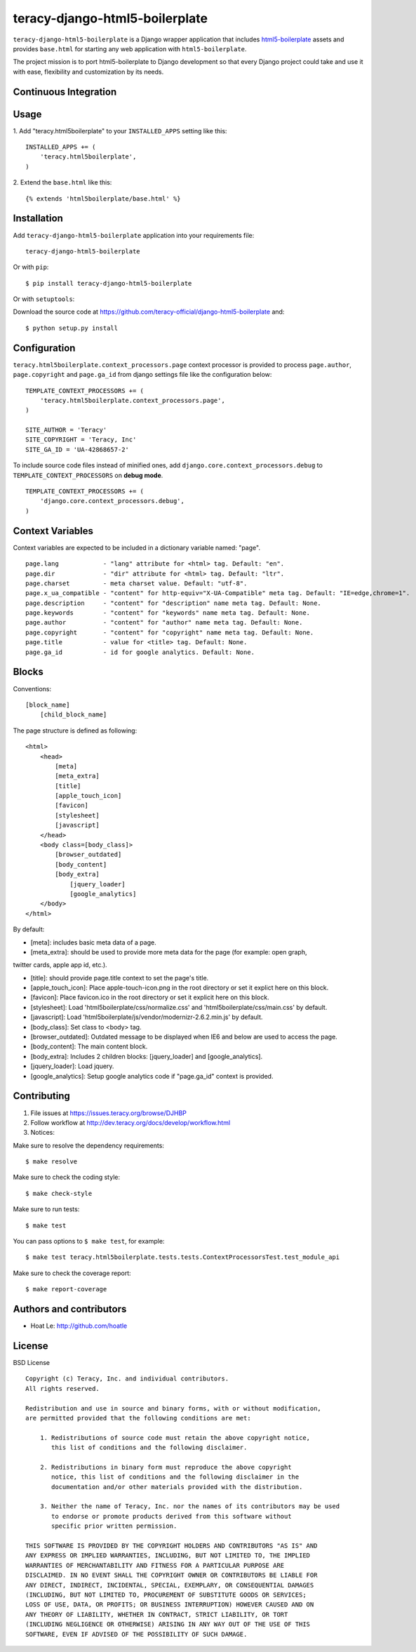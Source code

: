 teracy-django-html5-boilerplate
===============================

``teracy-django-html5-boilerplate`` is a Django wrapper application that includes `html5-boilerplate`_
assets and provides ``base.html`` for starting any web application with ``html5-boilerplate``.

The project mission is to port html5-boilerplate to Django development so that every Django project
could take and use it with ease, flexibility and customization by its needs.

Continuous Integration
----------------------

|travis build status|_

|jenkins build status|_



Usage
-----

1. Add "teracy.html5boilerplate" to your ``INSTALLED_APPS`` setting like this:
::

    INSTALLED_APPS += (
        'teracy.html5boilerplate',
    )

2. Extend the ``base.html`` like this:
::
    {% extends 'html5boilerplate/base.html' %}


Installation
------------

Add ``teracy-django-html5-boilerplate`` application into your requirements file:
::
    teracy-django-html5-boilerplate

Or with ``pip``:
::
    $ pip install teracy-django-html5-boilerplate

Or with ``setuptools``:

Download the source code at https://github.com/teracy-official/django-html5-boilerplate and:
::
    $ python setup.py install


Configuration
-------------

``teracy.html5boilerplate.context_processors.page`` context processor is provided to process
``page.author``, ``page.copyright`` and ``page.ga_id`` from django settings file like the
configuration below:
::
    TEMPLATE_CONTEXT_PROCESSORS += (
        'teracy.html5boilerplate.context_processors.page',
    )

    SITE_AUTHOR = 'Teracy'
    SITE_COPYRIGHT = 'Teracy, Inc'
    SITE_GA_ID = 'UA-42868657-2'

To include source code files instead of minified ones, add ``django.core.context_processors.debug``
to ``TEMPLATE_CONTEXT_PROCESSORS`` on **debug mode**.
::
    TEMPLATE_CONTEXT_PROCESSORS += (
        'django.core.context_processors.debug',
    )



Context Variables
-----------------

Context variables are expected to be included in a dictionary variable named: "page".
::
    page.lang            - "lang" attribute for <html> tag. Default: "en".
    page.dir             - "dir" attribute for <html> tag. Default: "ltr".
    page.charset         - meta charset value. Default: "utf-8".
    page.x_ua_compatible - "content" for http-equiv="X-UA-Compatible" meta tag. Default: "IE=edge,chrome=1".
    page.description     - "content" for "description" name meta tag. Default: None.
    page.keywords        - "content" for "keywords" name meta tag. Default: None.
    page.author          - "content" for "author" name meta tag. Default: None.
    page.copyright       - "content" for "copyright" name meta tag. Default: None.
    page.title           - value for <title> tag. Default: None.
    page.ga_id           - id for google analytics. Default: None.


Blocks
------

Conventions:
::
    [block_name]
        [child_block_name]

The page structure is defined as following:
::
    <html>
        <head>
            [meta]
            [meta_extra]
            [title]
            [apple_touch_icon]
            [favicon]
            [stylesheet]
            [javascript]
        </head>
        <body class=[body_class]>
            [browser_outdated]
            [body_content]
            [body_extra]
                [jquery_loader]
                [google_analytics]
        </body>
    </html>

By default:

* [meta]: includes basic meta data of a page.

* [meta_extra]: should be used to provide more meta data for the page (for example: open graph,
twitter cards, apple app id, etc.).

* [title]: should provide page.title context to set the page's title.

* [apple_touch_icon]: Place apple-touch-icon.png in the root directory or set it explict here on this block.

* [favicon]: Place favicon.ico in the root directory or set it explicit here on this block.

* [stylesheet]: Load 'html5boilerplate/css/normalize.css' and 'html5boilerplate/css/main.css' by default.

* [javascript]: Load 'html5boilerplate/js/vendor/modernizr-2.6.2.min.js' by default.

* [body_class]: Set class to <body> tag.

* [browser_outdated]: Outdated message to be displayed when IE6 and below are used to access the page.

* [body_content]: The main content block.

* [body_extra]: Includes 2 children blocks: [jquery_loader] and [google_analytics].

* [jquery_loader]: Load jquery.

* [google_analytics]: Setup google analytics code if "page.ga_id" context is provided.


Contributing
------------

1. File issues at https://issues.teracy.org/browse/DJHBP

2. Follow workflow at http://dev.teracy.org/docs/develop/workflow.html

3. Notices:

Make sure to resolve the dependency requirements:
::
    $ make resolve

Make sure to check the coding style:
::
    $ make check-style

Make sure to run tests:
::
    $ make test

You can pass options to ``$ make test``, for example:
::
    $ make test teracy.html5boilerplate.tests.tests.ContextProcessorsTest.test_module_api

Make sure to check the coverage report:
::
    $ make report-coverage


Authors and contributors
------------------------

- Hoat Le: http://github.com/hoatle


License
-------

BSD License
::
    Copyright (c) Teracy, Inc. and individual contributors.
    All rights reserved.

    Redistribution and use in source and binary forms, with or without modification,
    are permitted provided that the following conditions are met:

        1. Redistributions of source code must retain the above copyright notice,
           this list of conditions and the following disclaimer.

        2. Redistributions in binary form must reproduce the above copyright
           notice, this list of conditions and the following disclaimer in the
           documentation and/or other materials provided with the distribution.

        3. Neither the name of Teracy, Inc. nor the names of its contributors may be used
           to endorse or promote products derived from this software without
           specific prior written permission.

    THIS SOFTWARE IS PROVIDED BY THE COPYRIGHT HOLDERS AND CONTRIBUTORS "AS IS" AND
    ANY EXPRESS OR IMPLIED WARRANTIES, INCLUDING, BUT NOT LIMITED TO, THE IMPLIED
    WARRANTIES OF MERCHANTABILITY AND FITNESS FOR A PARTICULAR PURPOSE ARE
    DISCLAIMED. IN NO EVENT SHALL THE COPYRIGHT OWNER OR CONTRIBUTORS BE LIABLE FOR
    ANY DIRECT, INDIRECT, INCIDENTAL, SPECIAL, EXEMPLARY, OR CONSEQUENTIAL DAMAGES
    (INCLUDING, BUT NOT LIMITED TO, PROCUREMENT OF SUBSTITUTE GOODS OR SERVICES;
    LOSS OF USE, DATA, OR PROFITS; OR BUSINESS INTERRUPTION) HOWEVER CAUSED AND ON
    ANY THEORY OF LIABILITY, WHETHER IN CONTRACT, STRICT LIABILITY, OR TORT
    (INCLUDING NEGLIGENCE OR OTHERWISE) ARISING IN ANY WAY OUT OF THE USE OF THIS
    SOFTWARE, EVEN IF ADVISED OF THE POSSIBILITY OF SUCH DAMAGE.

.. |travis build status| image:: https://travis-ci.org/teracy-official/django-html5-boilerplate.png?branch=develop
.. _travis build status: https://travis-ci.org/teracy-official/django-html5-boilerplate

.. |jenkins build status| image:: https://ci.teracy.org/buildStatus/icon?job=django-html5-boilerplate-develop
.. _jenkins build status: https://ci.teracy.org/job/django-html5-boilerplate-develop/

.. _html5-boilerplate: http://html5boilerplate.com
